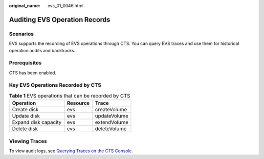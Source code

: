 :original_name: evs_01_0046.html

.. _evs_01_0046:

Auditing EVS Operation Records
==============================

Scenarios
---------

EVS supports the recording of EVS operations through CTS. You can query EVS traces and use them for historical operation audits and backtracks.

Prerequisites
-------------

CTS has been enabled.

Key EVS Operations Recorded by CTS
----------------------------------

.. table:: **Table 1** EVS operations that can be recorded by CTS

   ==================== ======== ============
   Operation            Resource Trace
   ==================== ======== ============
   Create disk          evs      createVolume
   Update disk          evs      updateVolume
   Expand disk capacity evs      extendVolume
   Delete disk          evs      deleteVolume
   ==================== ======== ============

Viewing Traces
--------------

To view audit logs, see `Querying Traces on the CTS Console <https://docs.otc.t-systems.com/en-us/usermanual/cts/en-us_topic_0030598499.html>`__.
